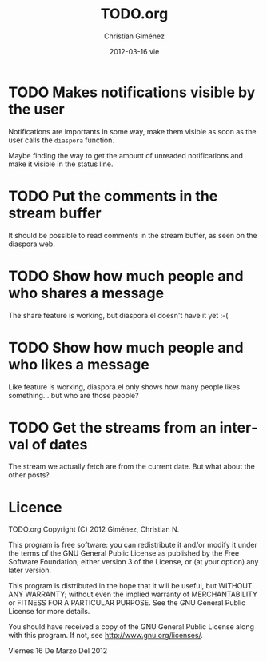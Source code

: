 #+TITLE:     TODO.org
#+AUTHOR:    Christian Giménez
#+EMAIL:     cnngimenez@gmail.com
#+DATE:      2012-03-16 vie
#+DESCRIPTION: 
#+KEYWORDS: 
#+LANGUAGE:  en
#+OPTIONS:   H:3 num:t toc:t \n:nil @:t ::t |:t ^:t -:t f:t *:t <:t
#+OPTIONS:   TeX:t LaTeX:nil skip:nil d:nil todo:t pri:nil tags:not-in-toc
#+INFOJS_OPT: view:nil toc:nil ltoc:t mouse:underline buttons:0 path:http://orgmode.org/org-info.js
#+EXPORT_SELECT_TAGS: export
#+EXPORT_EXCLUDE_TAGS: noexport
#+LINK_UP:   
#+LINK_HOME: 

* TODO Makes notifications visible by the user
  Notifications are importants in some way, make them visible as soon as the user calls the =diaspora= function.

  Maybe finding the way to get the amount of unreaded notifications and make it visible in the status line.

* TODO Put the comments in the stream buffer
  It should be possible to read comments in the stream buffer, as seen on the diaspora web.

* TODO Show how much people and who shares a message
  The share feature is working, but diaspora.el doesn't have it yet :-( 

* TODO Show how much people and who likes a message
  Like feature is working, diaspora.el only shows how many people likes something... but who are those people?

* TODO Get the streams from an interval of dates
  The stream we actually fetch are from the current date. But what about the other posts?   
* Licence

    TODO.org
    Copyright (C) 2012  Giménez, Christian N.

    This program is free software: you can redistribute it and/or modify
    it under the terms of the GNU General Public License as published by
    the Free Software Foundation, either version 3 of the License, or
    (at your option) any later version.

    This program is distributed in the hope that it will be useful,
    but WITHOUT ANY WARRANTY; without even the implied warranty of
    MERCHANTABILITY or FITNESS FOR A PARTICULAR PURPOSE.  See the
    GNU General Public License for more details.

    You should have received a copy of the GNU General Public License
    along with this program.  If not, see <http://www.gnu.org/licenses/>.

    Viernes 16 De Marzo Del 2012    


